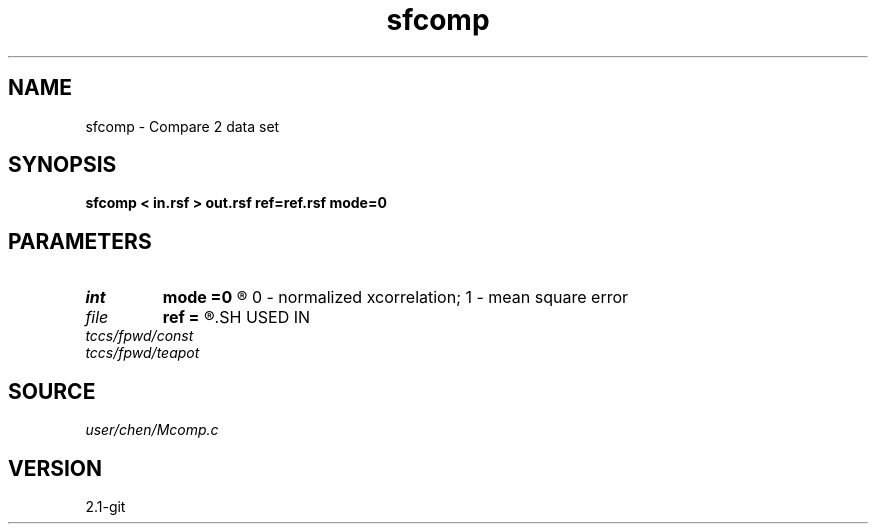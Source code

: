 .TH sfcomp 1  "APRIL 2019" Madagascar "Madagascar Manuals"
.SH NAME
sfcomp \- Compare 2 data set 
.SH SYNOPSIS
.B sfcomp < in.rsf > out.rsf ref=ref.rsf mode=0
.SH PARAMETERS
.PD 0
.TP
.I int    
.B mode
.B =0
.R  	compare method: 
	0 - normalized xcorrelation; 
	1 - mean square error
.TP
.I file   
.B ref
.B =
.R  	auxiliary input file name
.SH USED IN
.TP
.I tccs/fpwd/const
.TP
.I tccs/fpwd/teapot
.SH SOURCE
.I user/chen/Mcomp.c
.SH VERSION
2.1-git
